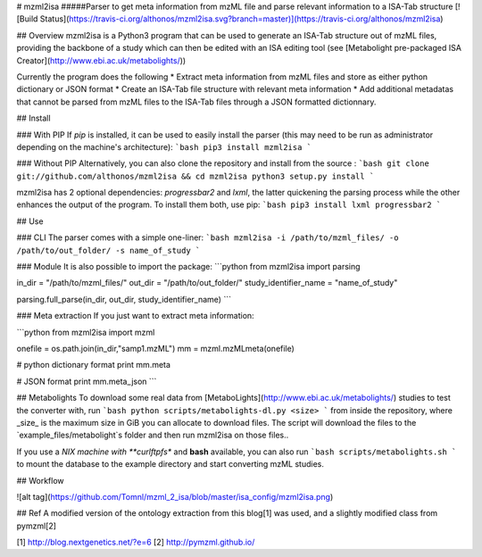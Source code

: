 # mzml2isa
#####Parser to get meta information from mzML file and parse relevant information to a ISA-Tab structure
[![Build Status](https://travis-ci.org/althonos/mzml2isa.svg?branch=master)](https://travis-ci.org/althonos/mzml2isa)

## Overview
mzml2isa is a Python3 program that can be used to generate an ISA-Tab structure out of mzML files, providing the backbone of a study which can then be edited with an ISA editing tool (see [Metabolight pre-packaged ISA Creator](http://www.ebi.ac.uk/metabolights/))

Currently the program does the following
* Extract meta information from mzML files and store as either python dictionary or JSON format
* Create an ISA-Tab file structure with relevant meta information
* Add additional metadatas that cannot be parsed from mzML files to the ISA-Tab files through a JSON formatted dictionnary.

## Install

### With PIP
If `pip` is installed, it can be used to easily install the parser (this may need to be run as administrator depending on the machine's architecture):
```bash
pip3 install mzml2isa
```

### Without PIP
Alternatively, you can also clone the repository and install from the source :
```bash
git clone git://github.com/althonos/mzml2isa && cd mzml2isa 
python3 setup.py install
```

mzml2isa has 2 optional dependencies: `progressbar2` and `lxml`, the latter quickening the parsing process while the other enhances the output of the program. To install them both, use pip:
```bash
pip3 install lxml progressbar2
```

## Use

### CLI
The parser comes with a simple one-liner:
```bash
mzml2isa -i /path/to/mzml_files/ -o /path/to/out_folder/ -s name_of_study
```

### Module
It is also possible to import the package:
```python
from mzml2isa import parsing

in_dir = "/path/to/mzml_files/"
out_dir = "/path/to/out_folder/"
study_identifier_name = "name_of_study"

parsing.full_parse(in_dir, out_dir, study_identifier_name)
```

### Meta extraction
If you just want to extract meta information:

```python
from mzml2isa import mzml

onefile = os.path.join(in_dir,"samp1.mzML")
mm = mzml.mzMLmeta(onefile)

# python dictionary format
print mm.meta

# JSON format
print mm.meta_json
```

## Metabolights
To download some real data from [MetaboLights](http://www.ebi.ac.uk/metabolights/) studies to test the converter with, run 
```bash
python scripts/metabolights-dl.py <size>
```
from inside the repository, where _size_ is the maximum size in GiB you can allocate to download files.
The script will download the files to the `example_files/metabolight`s folder and then run mzml2isa on those files..

If you use a *NIX machine with **curlftpfs** and **bash** available, you can also run
```bash
scripts/metabolights.sh
```
to mount the database to the example directory and start converting mzML studies.

## Workflow

![alt tag](https://github.com/Tomnl/mzml_2_isa/blob/master/isa_config/mzml2isa.png)

## Ref
A modified version of the ontology extraction from this blog[1] was used, and a slightly modified class from pymzml[2]

[1] http://blog.nextgenetics.net/?e=6
[2] http://pymzml.github.io/



